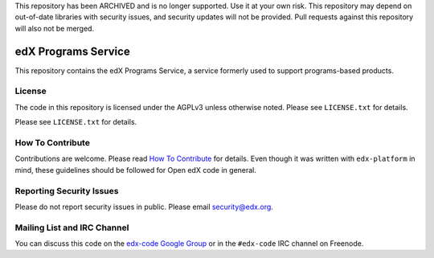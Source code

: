 This repository has been ARCHIVED and is no longer supported. Use it at your own risk. This repository may depend on
out-of-date libraries with security issues, and security updates will not be provided. Pull requests against this
repository will also not be merged.

edX Programs Service  |Travis|_ |Codecov|_
==========================================
.. |Travis| image:: https://travis-ci.org/edx/programs.svg?branch=master
.. _Travis: https://travis-ci.org/edx/programs

.. |Codecov| image:: http://codecov.io/github/edx/programs/coverage.svg?branch=master
.. _Codecov: http://codecov.io/github/edx/programs?branch=master

This repository contains the edX Programs Service, a service formerly used to support programs-based products.

License
-------

The code in this repository is licensed under the AGPLv3 unless otherwise noted. Please see ``LICENSE.txt`` for details.

Please see ``LICENSE.txt`` for details.

How To Contribute
-----------------

Contributions are welcome. Please read `How To Contribute <https://github.com/edx/edx-platform/blob/master/CONTRIBUTING.rst>`_ for details. Even though it was written with ``edx-platform`` in mind, these guidelines should be followed for Open edX code in general.

Reporting Security Issues
-------------------------

Please do not report security issues in public. Please email security@edx.org.

Mailing List and IRC Channel
----------------------------

You can discuss this code on the `edx-code Google Group <https://groups.google.com/forum/#!forum/edx-code>`_ or in the ``#edx-code`` IRC channel on Freenode.
